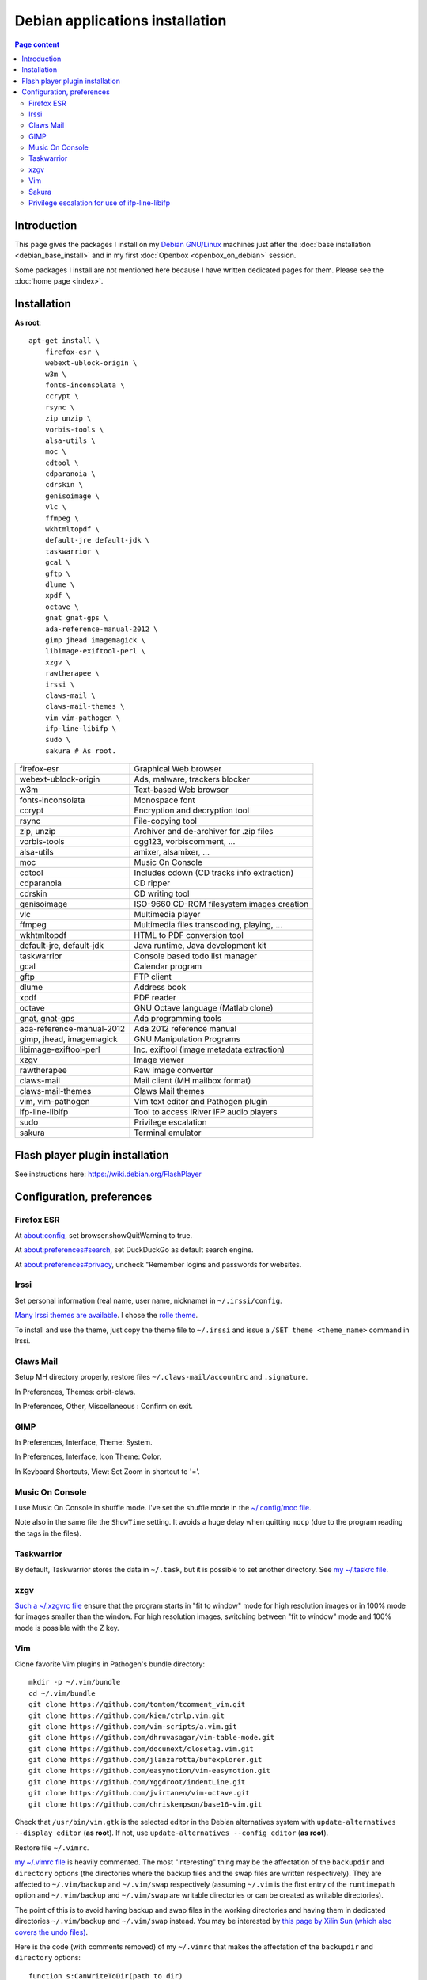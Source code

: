 Debian applications installation
================================

.. contents:: Page content
  :local:
  :backlinks: entry

.. highlight:: shell


Introduction
------------

This page gives the packages I install on my `Debian GNU/Linux
<https://www.debian.org>`_ machines just after the :doc:`base installation
<debian_base_install>` and in my first :doc:`Openbox <openbox_on_debian>`
session.

Some packages I install are not mentioned here because I have written dedicated
pages for them. Please see the :doc:`home page <index>`.


Installation
------------

**As root**::

  apt-get install \
      firefox-esr \
      webext-ublock-origin \
      w3m \
      fonts-inconsolata \
      ccrypt \
      rsync \
      zip unzip \
      vorbis-tools \
      alsa-utils \
      moc \
      cdtool \
      cdparanoia \
      cdrskin \
      genisoimage \
      vlc \
      ffmpeg \
      wkhtmltopdf \
      default-jre default-jdk \
      taskwarrior \
      gcal \
      gftp \
      dlume \
      xpdf \
      octave \
      gnat gnat-gps \
      ada-reference-manual-2012 \
      gimp jhead imagemagick \
      libimage-exiftool-perl \
      xzgv \
      rawtherapee \
      irssi \
      claws-mail \
      claws-mail-themes \
      vim vim-pathogen \
      ifp-line-libifp \
      sudo \
      sakura # As root.

.. list-table::

  * - firefox-esr
    - Graphical Web browser
  * - webext-ublock-origin
    - Ads, malware, trackers blocker
  * - w3m
    - Text-based Web browser
  * - fonts-inconsolata
    - Monospace font
  * - ccrypt
    - Encryption and decryption tool
  * - rsync
    - File-copying tool
  * - zip, unzip
    - Archiver and de-archiver for .zip files
  * - vorbis-tools
    - ogg123, vorbiscomment, ...
  * - alsa-utils
    - amixer, alsamixer, ...
  * - moc
    - Music On Console
  * - cdtool
    - Includes cdown (CD tracks info extraction)
  * - cdparanoia
    - CD ripper
  * - cdrskin
    - CD writing tool
  * - genisoimage
    - ISO-9660 CD-ROM filesystem images creation
  * - vlc
    - Multimedia player
  * - ffmpeg
    - Multimedia files transcoding, playing, ...
  * - wkhtmltopdf
    - HTML to PDF conversion tool
  * - default-jre, default-jdk
    - Java runtime, Java development kit
  * - taskwarrior
    - Console based todo list manager
  * - gcal
    - Calendar program
  * - gftp
    - FTP client
  * - dlume
    - Address book
  * - xpdf
    - PDF reader
  * - octave
    - GNU Octave language (Matlab clone)
  * - gnat, gnat-gps
    - Ada programming tools
  * - ada-reference-manual-2012
    - Ada 2012 reference manual
  * - gimp, jhead, imagemagick
    - GNU Manipulation Programs
  * - libimage-exiftool-perl
    - Inc. exiftool (image metadata extraction)
  * - xzgv
    - Image viewer
  * - rawtherapee
    - Raw image converter
  * - claws-mail
    - Mail client (MH mailbox format)
  * - claws-mail-themes
    - Claws Mail themes
  * - vim, vim-pathogen
    - Vim text editor and Pathogen plugin
  * - ifp-line-libifp
    - Tool to access iRiver iFP audio players
  * - sudo
    - Privilege escalation
  * - sakura
    - Terminal emulator


Flash player plugin installation
--------------------------------

.. index::
  single: Flash player plugin

See instructions here: https://wiki.debian.org/FlashPlayer


Configuration, preferences
--------------------------

Firefox ESR
~~~~~~~~~~~

.. index::
  pair: Firefox ESR; confirm on exit
  pair: Firefox ESR; default search engine
  single: DuckDuckGo

At about:config, set browser.showQuitWarning to true.

At about:preferences#search, set DuckDuckGo as default search engine.

At about:preferences#privacy, uncheck "Remember logins and passwords for
websites.


Irssi
~~~~~

.. index::
  pair: Irssi; theme
  single: ~/.irssi/config

Set personal information (real name, user name, nickname) in
``~/.irssi/config``.

`Many Irssi themes are available <https://irssi-import.github.io/themes>`_. I
chose the `rolle theme <https://irssi-import.github.io/themes/rolle.theme>`_.

To install and use the theme, just copy the theme file to ``~/.irssi`` and
issue a ``/SET theme <theme_name>`` command in Irssi.


Claws Mail
~~~~~~~~~~

.. index::
  pair: Claws Mail; confirm on exit
  pair: Claws Mail; theme
  single: ~/.claws-mail/accountrc
  single: ~/.signature

Setup MH directory properly, restore files ``~/.claws-mail/accountrc`` and
``.signature``.

In Preferences, Themes: orbit-claws.

In Preferences, Other, Miscellaneous : Confirm on exit.


GIMP
~~~~

.. index::
  pair: Gimp; theme
  pair: Gimp; icon theme
  pair: Gimp; Keyboard Shortcuts

In Preferences, Interface, Theme: System.

In Preferences, Interface, Icon Theme: Color.

In Keyboard Shortcuts, View: Set Zoom in shortcut to '='.


Music On Console
~~~~~~~~~~~~~~~~

.. index::
  single: Music On Console
  single: moc
  single: mocp
  single: ~/.moc/config

I use Music On Console in shuffle mode. I've set the shuffle mode in the
`~/.config/moc file
<https://github.com/thierr26/thierr26_config_files/blob/master/.moc/config>`_.

Note also in the same file the ``ShowTime`` setting. It avoids a huge delay
when quitting ``mocp`` (due to the program reading the tags in the files).


Taskwarrior
~~~~~~~~~~~

.. index::
  single: Taskwarrior
  single: task
  single: ~/.taskrc
  single: ~/.task

By default, Taskwarrior stores the data in ``~/.task``, but it is possible to
set another directory. See `my ~/.taskrc file
<https://github.com/thierr26/thierr26_config_files/blob/master/.taskrc>`_.


xzgv
~~~~

.. index::
  single: xzgv
  single: ~/.xzgvrc

`Such a ~/.xzgvrc file
<https://github.com/thierr26/thierr26_config_files/blob/master/.xzgvrc>`_
ensure that the program starts in "fit to window" mode for high resolution
images or in 100% mode for images smaller than the window. For high resolution
images, switching between "fit to window" mode and 100% mode is possible with
the Z key.


Vim
~~~

.. index::
  pair: Vim; Pathogen
  pair: Vim; plugins
  pair: Vim; backup files
  pair: Vim; swap files
  pair: Vim; undo files
  single: ~/.vimrc
  single: ~/.vim/bundle
  triple: Debian alternatives; update-alternatives options; --display
  triple: Debian alternatives; update-alternatives options; --config

Clone favorite Vim plugins in Pathogen's bundle directory::

  mkdir -p ~/.vim/bundle
  cd ~/.vim/bundle
  git clone https://github.com/tomtom/tcomment_vim.git
  git clone https://github.com/kien/ctrlp.vim.git
  git clone https://github.com/vim-scripts/a.vim.git
  git clone https://github.com/dhruvasagar/vim-table-mode.git
  git clone https://github.com/docunext/closetag.vim.git
  git clone https://github.com/jlanzarotta/bufexplorer.git
  git clone https://github.com/easymotion/vim-easymotion.git
  git clone https://github.com/Yggdroot/indentLine.git
  git clone https://github.com/jvirtanen/vim-octave.git
  git clone https://github.com/chriskempson/base16-vim.git

Check that ``/usr/bin/vim.gtk`` is the selected editor in the Debian
alternatives system with ``update-alternatives --display editor`` (**as
root**). If not, use ``update-alternatives --config editor`` (**as root**).

Restore file ``~/.vimrc``.

`my ~/.vimrc file
<https://github.com/thierr26/thierr26_config_files/blob/master/.vimrc>`_ is
heavily commented. The most "interesting" thing may be the affectation of the
``backupdir`` and ``directory`` options (the directories where the backup files
and the swap files are written respectively). They are affected to
``~/.vim/backup`` and ``~/.vim/swap`` respectively (assuming ``~/.vim`` is the
first entry of the ``runtimepath`` option and ``~/.vim/backup`` and
``~/.vim/swap`` are writable directories or can be created as writable
directories).

The point of this is to avoid having backup and swap files in the working
directories and having them in dedicated directories ``~/.vim/backup`` and
``~/.vim/swap`` instead. You may be interested by `this page by Xilin Sun
(which also covers the undo files)
<https://medium.com/@Aenon/vim-swap-backup-undo-git-2bf353caa02f>`_.

.. highlight:: text

Here is the code (with comments removed) of my ``~/.vimrc`` that makes the
affectation of the ``backupdir`` and ``directory`` options::


  function s:CanWriteToDir(path_to_dir)

      if !isdirectory(a:path_to_dir) && exists("*mkdir")
          silent! call mkdir(a:path_to_dir, "p", 0700)
      endif
      return (filewritable(a:path_to_dir) == 2)

  endfunction

  let s:DotVimPath = split(&runtimepath,",")[0]

  let s:BackupDir = s:DotVimPath . "/backup"
  if s:CanWriteToDir(s:BackupDir)
      set backup
      let &backupdir = s:BackupDir . "," . &backupdir
  endif

  let s:SwapDir = s:DotVimPath . "/swap"
  if s:CanWriteToDir(s:SwapDir)
      let &directory = s:SwapDir . "//" . "," . &directory
  endif

.. highlight:: shell

You may also be interested in :doc:`using the Base16 color schemes
<base16_color_schemes_xterm_and_vim>`.


Sakura
~~~~~~

.. index::
  single: Sakura

Set font to Inconsolata Medium 12.


Privilege escalation for use of ifp-line-libifp
~~~~~~~~~~~~~~~~~~~~~~~~~~~~~~~~~~~~~~~~~~~~~~~

.. index::
  single: sudo
  single: visudo
  single: iRiver iFP audio player
  single: ifp-line
  single: ifp-line-libifp
  single: /etc/sudoers
  single: alias
  single: ~/.bash_aliases

Use ``visudo`` to add a line in ``/etc/sudoers``. This line allows any user to
execute ``/usr/bin/ifp`` without password. See `my /etc/sudoers file
<https://github.com/thierr26/thierr26_config_files/blob/master/system_config/etc/sudoers>`_.

Run ``ifp`` with ``sudo``::

  sudo ifp ls

An alias can come in handy (see `my ~/.bash_aliases file
<https://github.com/thierr26/thierr26_config_files/blob/master/.bash_aliases>`_)::

  alias ifp='sudo ifp'
